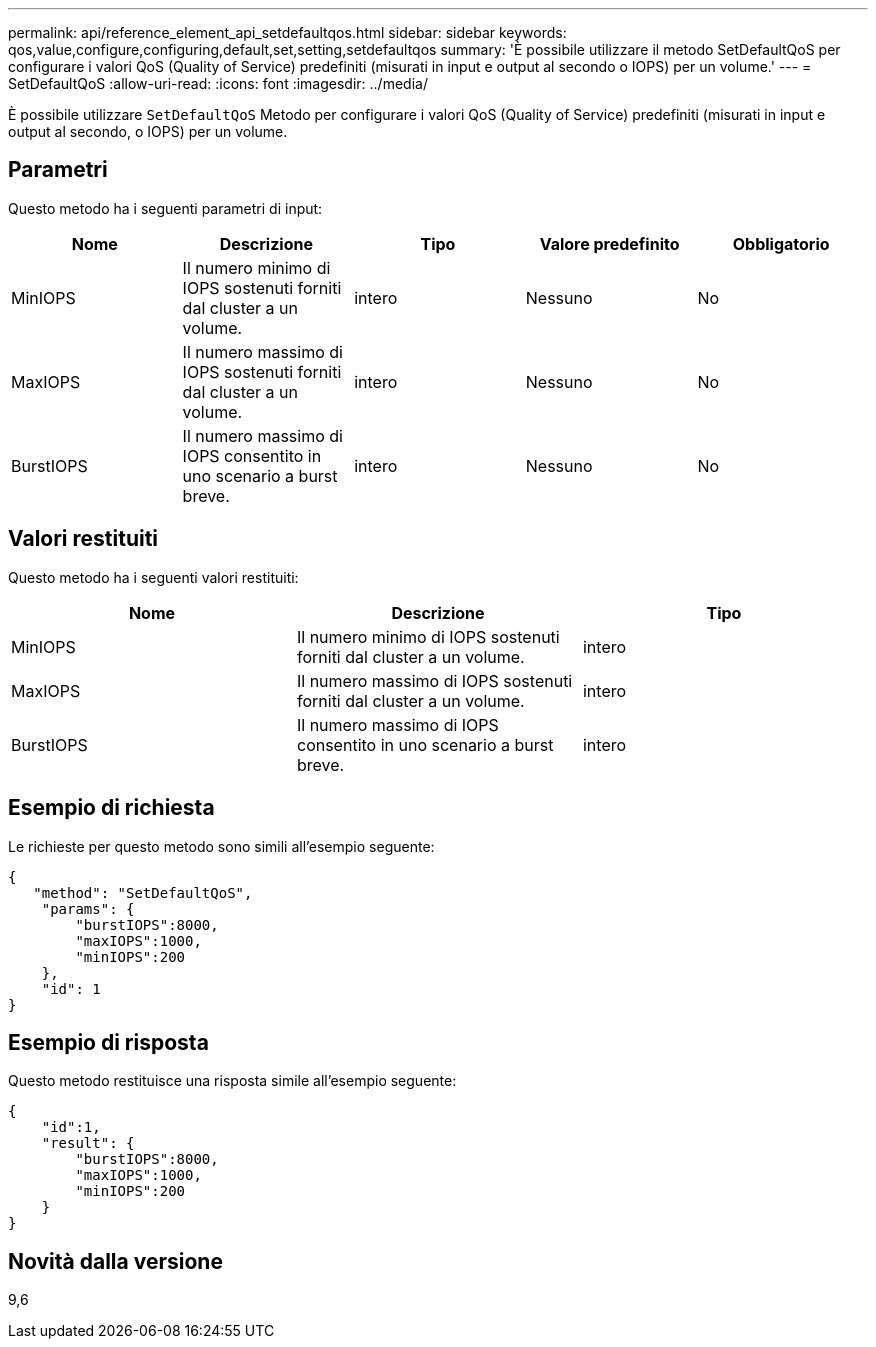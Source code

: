 ---
permalink: api/reference_element_api_setdefaultqos.html 
sidebar: sidebar 
keywords: qos,value,configure,configuring,default,set,setting,setdefaultqos 
summary: 'È possibile utilizzare il metodo SetDefaultQoS per configurare i valori QoS (Quality of Service) predefiniti (misurati in input e output al secondo o IOPS) per un volume.' 
---
= SetDefaultQoS
:allow-uri-read: 
:icons: font
:imagesdir: ../media/


[role="lead"]
È possibile utilizzare `SetDefaultQoS` Metodo per configurare i valori QoS (Quality of Service) predefiniti (misurati in input e output al secondo, o IOPS) per un volume.



== Parametri

Questo metodo ha i seguenti parametri di input:

|===
| Nome | Descrizione | Tipo | Valore predefinito | Obbligatorio 


 a| 
MinIOPS
 a| 
Il numero minimo di IOPS sostenuti forniti dal cluster a un volume.
 a| 
intero
 a| 
Nessuno
 a| 
No



 a| 
MaxIOPS
 a| 
Il numero massimo di IOPS sostenuti forniti dal cluster a un volume.
 a| 
intero
 a| 
Nessuno
 a| 
No



 a| 
BurstIOPS
 a| 
Il numero massimo di IOPS consentito in uno scenario a burst breve.
 a| 
intero
 a| 
Nessuno
 a| 
No

|===


== Valori restituiti

Questo metodo ha i seguenti valori restituiti:

|===
| Nome | Descrizione | Tipo 


 a| 
MinIOPS
 a| 
Il numero minimo di IOPS sostenuti forniti dal cluster a un volume.
 a| 
intero



 a| 
MaxIOPS
 a| 
Il numero massimo di IOPS sostenuti forniti dal cluster a un volume.
 a| 
intero



 a| 
BurstIOPS
 a| 
Il numero massimo di IOPS consentito in uno scenario a burst breve.
 a| 
intero

|===


== Esempio di richiesta

Le richieste per questo metodo sono simili all'esempio seguente:

[listing]
----
{
   "method": "SetDefaultQoS",
    "params": {
        "burstIOPS":8000,
        "maxIOPS":1000,
        "minIOPS":200
    },
    "id": 1
}
----


== Esempio di risposta

Questo metodo restituisce una risposta simile all'esempio seguente:

[listing]
----
{
    "id":1,
    "result": {
        "burstIOPS":8000,
        "maxIOPS":1000,
        "minIOPS":200
    ​}
}
----


== Novità dalla versione

9,6
